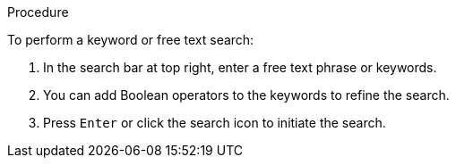 [id='search-keyword_{context}']


.Procedure
To perform a keyword or free text search:

. In the search bar at top right, enter a free text phrase or keywords.
. You can add Boolean operators to the keywords to refine the search.
. Press `Enter` or click the search icon  to initiate the search.
